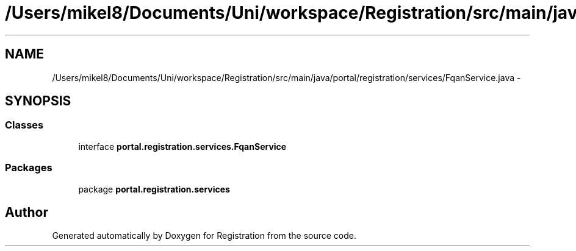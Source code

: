 .TH "/Users/mikel8/Documents/Uni/workspace/Registration/src/main/java/portal/registration/services/FqanService.java" 3 "Wed Jul 13 2011" "Version 4" "Registration" \" -*- nroff -*-
.ad l
.nh
.SH NAME
/Users/mikel8/Documents/Uni/workspace/Registration/src/main/java/portal/registration/services/FqanService.java \- 
.SH SYNOPSIS
.br
.PP
.SS "Classes"

.in +1c
.ti -1c
.RI "interface \fBportal.registration.services.FqanService\fP"
.br
.in -1c
.SS "Packages"

.in +1c
.ti -1c
.RI "package \fBportal.registration.services\fP"
.br
.in -1c
.SH "Author"
.PP 
Generated automatically by Doxygen for Registration from the source code.

